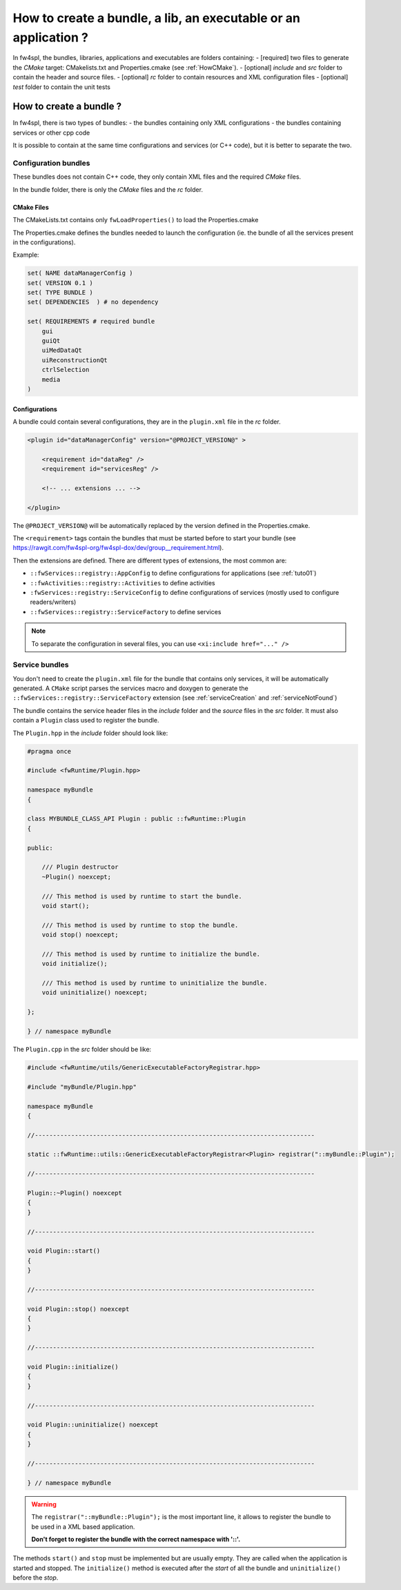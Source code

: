 *******************************************************************
How to create a bundle, a lib, an executable or an application ?
*******************************************************************

In fw4spl, the bundles, libraries, applications and executables are folders containing:
- [required] two files to generate the *CMake* target: CMakelists.txt and Properties.cmake (see :ref:`HowCMake`).
- [optional] *include* and *src* folder to contain the header and source files.
- [optional] *rc* folder to contain resources and XML configuration files
- [optional] *test* folder to contain the unit tests

.. _bundleCreation:

How to create a bundle ?
==========================

In fw4spl, there is two types of bundles:
- the bundles containing only XML configurations
- the bundles containing services or other cpp code

It is possible to contain at the same time configurations and services (or C++ code), but it is better to separate the two.

.. _configBundle:

Configuration bundles
----------------------

These bundles does not contain C++ code, they only contain XML files and the required *CMake* files.

In the bundle folder, there is only the *CMake* files and the *rc* folder.

CMake Files
~~~~~~~~~~~~

The CMakeLists.txt contains only ``fwLoadProperties()`` to load the Properties.cmake

The Properties.cmake defines the bundles needed to launch the configuration (ie. the bundle of all the services present
in the configurations).

Example:

.. code-block:: cmake

    set( NAME dataManagerConfig )
    set( VERSION 0.1 )
    set( TYPE BUNDLE )
    set( DEPENDENCIES  ) # no dependency

    set( REQUIREMENTS # required bundle
        gui
        guiQt
        uiMedDataQt
        uiReconstructionQt
        ctrlSelection
        media
    )

Configurations
~~~~~~~~~~~~~~~

A bundle could contain several configurations, they are in the ``plugin.xml`` file in the *rc* folder.

.. code-block:: xml

    <plugin id="dataManagerConfig" version="@PROJECT_VERSION@" >

        <requirement id="dataReg" />
        <requirement id="servicesReg" />

        <!-- ... extensions ... -->

    </plugin>

The ``@PROJECT_VERSION@`` will be automatically replaced by the version defined in the Properties.cmake.

The ``<requirement>`` tags contain the bundles that must be started before to start your bundle (see https://rawgit.com/fw4spl-org/fw4spl-dox/dev/group__requirement.html).

Then the extensions are defined. There are different types of extensions, the most common are:

-  ``::fwServices::registry::AppConfig`` to define configurations for applications (see :ref:`tuto01`)
-  ``::fwActivities::registry::Activities`` to define activities
-  ``:fwServices::registry::ServiceConfig`` to define configurations of services (mostly used to configure readers/writers)
- ``::fwServices::registry::ServiceFactory`` to define services

.. TODO add links to documentation for the extensions

.. note::

    To separate the configuration in several files, you can use ``<xi:include href="..." />``

.. _serviceBundle:

Service bundles
----------------

You don't need to create the ``plugin.xml`` file for the bundle that contains only services, it will be automatically generated.
A ``CMake`` script parses the services macro and doxygen to generate the ``::fwServices::registry::ServiceFactory`` extension
(see :ref:`serviceCreation` and :ref:`serviceNotFound`)

The bundle contains the service header files in the `include` folder and the `source` files in the `src` folder.
It must also contain a ``Plugin`` class used to register the bundle.

The ``Plugin.hpp`` in the *include* folder should look like:

.. code-block:: cpp

    #pragma once

    #include <fwRuntime/Plugin.hpp>

    namespace myBundle
    {

    class MYBUNDLE_CLASS_API Plugin : public ::fwRuntime::Plugin
    {

    public:

        /// Plugin destructor
        ~Plugin() noexcept;

        /// This method is used by runtime to start the bundle.
        void start();

        /// This method is used by runtime to stop the bundle.
        void stop() noexcept;

        /// This method is used by runtime to initialize the bundle.
        void initialize();

        /// This method is used by runtime to uninitialize the bundle.
        void uninitialize() noexcept;

    };

    } // namespace myBundle


The ``Plugin.cpp`` in the *src* folder should be like:

.. code-block:: cpp

    #include <fwRuntime/utils/GenericExecutableFactoryRegistrar.hpp>

    #include "myBundle/Plugin.hpp"

    namespace myBundle
    {

    //-----------------------------------------------------------------------------

    static ::fwRuntime::utils::GenericExecutableFactoryRegistrar<Plugin> registrar("::myBundle::Plugin");

    //-----------------------------------------------------------------------------

    Plugin::~Plugin() noexcept
    {
    }

    //-----------------------------------------------------------------------------

    void Plugin::start()
    {
    }

    //-----------------------------------------------------------------------------

    void Plugin::stop() noexcept
    {
    }

    //-----------------------------------------------------------------------------

    void Plugin::initialize()
    {
    }

    //-----------------------------------------------------------------------------

    void Plugin::uninitialize() noexcept
    {
    }

    //-----------------------------------------------------------------------------

    } // namespace myBundle


.. warning::

    The ``registrar("::myBundle::Plugin");`` is the most important line, it allows to register the bundle to be used in a XML based application.

    **Don't forget to register the bundle with the correct namespace with '::'.**

The methods ``start()`` and ``stop`` must be implemented but are usually empty. They are called when the application is
started and stopped. The ``initialize()`` method is executed after the *start* of all the bundle and ``uninitialize()`` before the *stop*.
